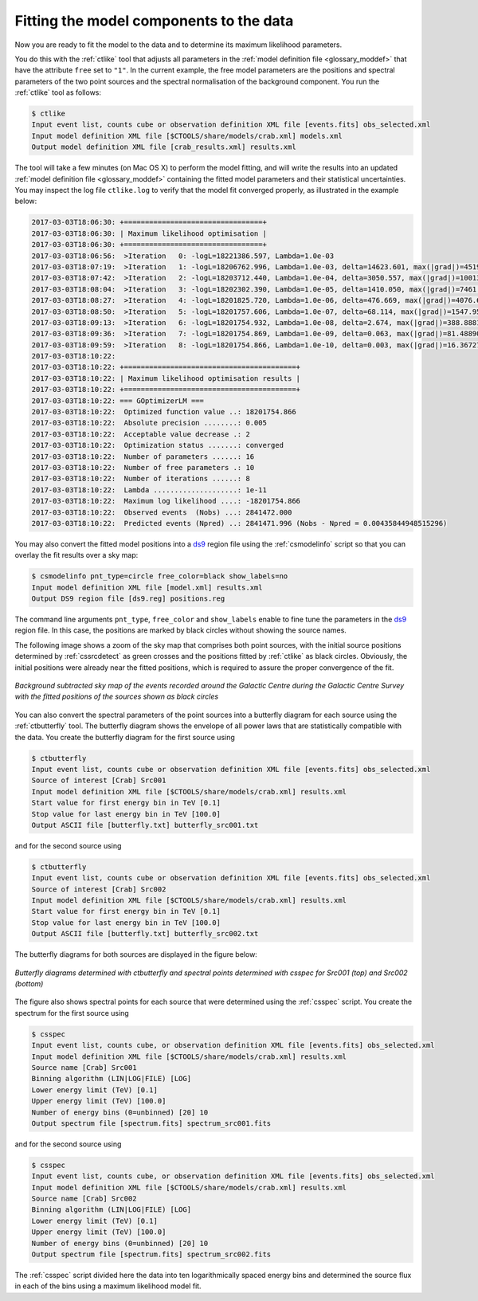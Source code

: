 .. _1dc_first_fitting:

Fitting the model components to the data
----------------------------------------

Now you are ready to fit the model to the data and to determine its maximum
likelihood parameters.

You do this with the :ref:`ctlike` tool that adjusts all parameters in the
:ref:`model definition file <glossary_moddef>`
that have the attribute ``free`` set to ``"1"``.
In the current example, the free model parameters are the positions and spectral
parameters of the two point sources and the spectral normalisation of the
background component.
You run the :ref:`ctlike` tool as follows:

.. code-block:: bash

   $ ctlike
   Input event list, counts cube or observation definition XML file [events.fits] obs_selected.xml
   Input model definition XML file [$CTOOLS/share/models/crab.xml] models.xml
   Output model definition XML file [crab_results.xml] results.xml

The tool will take a few minutes (on Mac OS X) to perform the model fitting,
and will write the results into an updated
:ref:`model definition file <glossary_moddef>`
containing the fitted model parameters and their statistical uncertainties.
You may inspect the log file ``ctlike.log`` to verify that the model fit
converged properly, as illustrated in the example below:

.. code-block:: bash

   2017-03-03T18:06:30: +=================================+
   2017-03-03T18:06:30: | Maximum likelihood optimisation |
   2017-03-03T18:06:30: +=================================+
   2017-03-03T18:06:56:  >Iteration   0: -logL=18221386.597, Lambda=1.0e-03
   2017-03-03T18:07:19:  >Iteration   1: -logL=18206762.996, Lambda=1.0e-03, delta=14623.601, max(|grad|)=45198.417696 [Index:13]
   2017-03-03T18:07:42:  >Iteration   2: -logL=18203712.440, Lambda=1.0e-04, delta=3050.557, max(|grad|)=10013.593417 [Index:3]
   2017-03-03T18:08:04:  >Iteration   3: -logL=18202302.390, Lambda=1.0e-05, delta=1410.050, max(|grad|)=7461.719387 [Index:3]
   2017-03-03T18:08:27:  >Iteration   4: -logL=18201825.720, Lambda=1.0e-06, delta=476.669, max(|grad|)=4076.653047 [RA:0]
   2017-03-03T18:08:50:  >Iteration   5: -logL=18201757.606, Lambda=1.0e-07, delta=68.114, max(|grad|)=1547.953907 [RA:0]
   2017-03-03T18:09:13:  >Iteration   6: -logL=18201754.932, Lambda=1.0e-08, delta=2.674, max(|grad|)=388.888160 [RA:0]
   2017-03-03T18:09:36:  >Iteration   7: -logL=18201754.869, Lambda=1.0e-09, delta=0.063, max(|grad|)=81.488909 [RA:0]
   2017-03-03T18:09:59:  >Iteration   8: -logL=18201754.866, Lambda=1.0e-10, delta=0.003, max(|grad|)=16.367278 [RA:0]
   2017-03-03T18:10:22:
   2017-03-03T18:10:22: +=========================================+
   2017-03-03T18:10:22: | Maximum likelihood optimisation results |
   2017-03-03T18:10:22: +=========================================+
   2017-03-03T18:10:22: === GOptimizerLM ===
   2017-03-03T18:10:22:  Optimized function value ..: 18201754.866
   2017-03-03T18:10:22:  Absolute precision ........: 0.005
   2017-03-03T18:10:22:  Acceptable value decrease .: 2
   2017-03-03T18:10:22:  Optimization status .......: converged
   2017-03-03T18:10:22:  Number of parameters ......: 16
   2017-03-03T18:10:22:  Number of free parameters .: 10
   2017-03-03T18:10:22:  Number of iterations ......: 8
   2017-03-03T18:10:22:  Lambda ....................: 1e-11
   2017-03-03T18:10:22:  Maximum log likelihood ....: -18201754.866
   2017-03-03T18:10:22:  Observed events  (Nobs) ...: 2841472.000
   2017-03-03T18:10:22:  Predicted events (Npred) ..: 2841471.996 (Nobs - Npred = 0.00435844948515296)

You may also convert the fitted model positions into a `ds9 <http://ds9.si.edu>`_
region file using the :ref:`csmodelinfo` script so that you can overlay the
fit results over a sky map:

.. code-block:: bash

   $ csmodelinfo pnt_type=circle free_color=black show_labels=no
   Input model definition XML file [model.xml] results.xml
   Output DS9 region file [ds9.reg] positions.reg

The command line arguments ``pnt_type``, ``free_color`` and ``show_labels``
enable to fine tune the parameters in the `ds9 <http://ds9.si.edu>`_
region file. In this case, the positions are marked by black circles without
showing the source names.

The following image shows a zoom of the sky map that comprises both point
sources, with the initial source positions determined by :ref:`cssrcdetect`
as green crosses and the positions fitted by :ref:`ctlike` as black circles.
Obviously, the initial positions were already near the fitted positions,
which is required to assure the proper convergence of the fit.

.. figure:: first_skymap_fitted.png
   :width: 600px
   :align: center

   *Background subtracted sky map of the events recorded around the Galactic Centre during the Galactic Centre Survey with the fitted positions of the sources shown as black circles*

You can also convert the spectral parameters of the point sources into a
butterfly diagram for each source using the :ref:`ctbutterfly` tool.
The butterfly diagram shows the envelope of all power laws that are
statistically compatible with the data.
You create the butterfly diagram for the first source using

.. code-block:: bash

   $ ctbutterfly
   Input event list, counts cube or observation definition XML file [events.fits] obs_selected.xml
   Source of interest [Crab] Src001
   Input model definition XML file [$CTOOLS/share/models/crab.xml] results.xml
   Start value for first energy bin in TeV [0.1]
   Stop value for last energy bin in TeV [100.0]
   Output ASCII file [butterfly.txt] butterfly_src001.txt

and for the second source using

.. code-block:: bash

   $ ctbutterfly
   Input event list, counts cube or observation definition XML file [events.fits] obs_selected.xml
   Source of interest [Crab] Src002
   Input model definition XML file [$CTOOLS/share/models/crab.xml] results.xml
   Start value for first energy bin in TeV [0.1]
   Stop value for last energy bin in TeV [100.0]
   Output ASCII file [butterfly.txt] butterfly_src002.txt

The butterfly diagrams for both sources are displayed in the figure below:

.. figure:: first_spectrum.png
   :width: 600px
   :align: center

   *Butterfly diagrams determined with ctbutterfly and spectral points determined with csspec for Src001 (top) and Src002 (bottom)*

The figure also shows spectral points for each source that were determined
using the :ref:`csspec` script.
You create the spectrum for the first source using

.. code-block:: bash

   $ csspec
   Input event list, counts cube, or observation definition XML file [events.fits] obs_selected.xml
   Input model definition XML file [$CTOOLS/share/models/crab.xml] results.xml
   Source name [Crab] Src001
   Binning algorithm (LIN|LOG|FILE) [LOG]
   Lower energy limit (TeV) [0.1]
   Upper energy limit (TeV) [100.0]
   Number of energy bins (0=unbinned) [20] 10
   Output spectrum file [spectrum.fits] spectrum_src001.fits

and for the second source using

.. code-block:: bash

   $ csspec
   Input event list, counts cube, or observation definition XML file [events.fits] obs_selected.xml
   Input model definition XML file [$CTOOLS/share/models/crab.xml] results.xml
   Source name [Crab] Src002
   Binning algorithm (LIN|LOG|FILE) [LOG]
   Lower energy limit (TeV) [0.1]
   Upper energy limit (TeV) [100.0]
   Number of energy bins (0=unbinned) [20] 10
   Output spectrum file [spectrum.fits] spectrum_src002.fits

The :ref:`csspec` script divided here the data into ten logarithmically
spaced energy bins and determined the source flux in each of the bins using
a maximum likelihood model fit.
